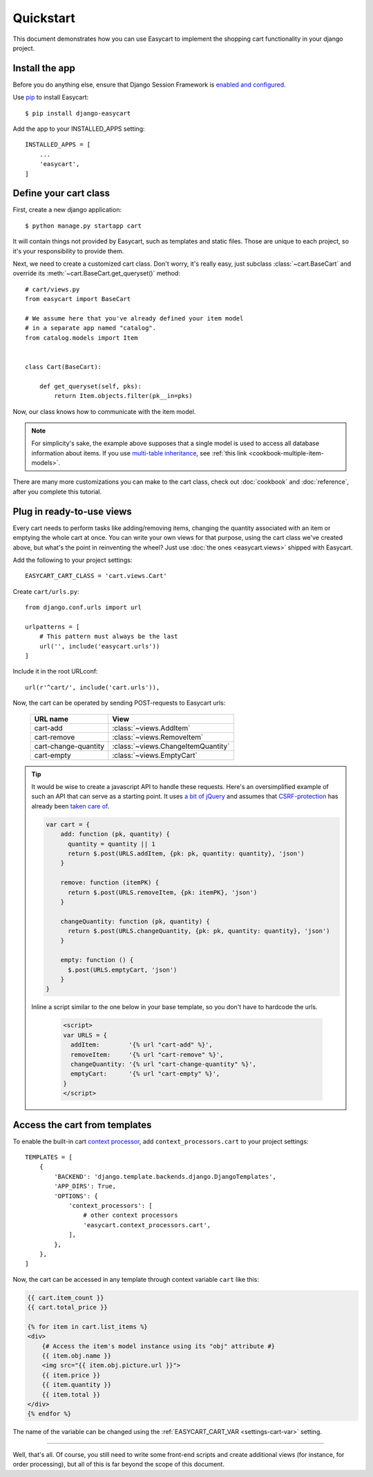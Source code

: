 Quickstart
==========

This document demonstrates how you can use Easycart to implement the shopping
cart functionality in your django project.


Install the app
---------------

Before you do anything else, ensure that Django Session Framework is
`enabled and configured`_.

Use pip_ to install Easycart::

    $ pip install django-easycart

Add the app to your INSTALLED_APPS setting::

    INSTALLED_APPS = [
        ...
        'easycart',
    ]


.. _enabled and configured: https://docs.djangoproject.com/en/dev/topics/http/sessions/
.. _pip: https://pip.pypa.io/en/stable/


.. _quickstart-define-cart-class:

Define your cart class
----------------------

First, create a new django application::

    $ python manage.py startapp cart

It will contain things not provided by Easycart, such as templates and static
files. Those are unique to each project, so it's your responsibility to provide
them.

Next, we need to create a customized cart class. Don't worry, it's really easy,
just subclass :class:`~cart.BaseCart` and override its
:meth:`~cart.BaseCart.get_queryset()` method::

    # cart/views.py
    from easycart import BaseCart

    # We assume here that you've already defined your item model
    # in a separate app named "catalog".
    from catalog.models import Item


    class Cart(BaseCart):

        def get_queryset(self, pks):
            return Item.objects.filter(pk__in=pks)

Now, our class knows how to communicate with the item model.

.. note::

   For simplicity's sake, the example above supposes that a single model is
   used to access all database information about items. If you use `multi-table
   inheritance`_, see :ref:`this link <cookbook-multiple-item-models>`.

There are many more customizations you can make to the cart class, check out
:doc:`cookbook` and :doc:`reference`, after you complete this tutorial.


.. _multi-table inheritance: https://docs.djangoproject.com/en/dev/topics/db/models/#multi-table-inheritance


Plug in ready-to-use views
--------------------------

Every cart needs to perform tasks like adding/removing items, changing the
quantity associated with an item or emptying the whole cart at once. You can
write your own views for that purpose, using the cart class we've created
above, but what's the point in reinventing the wheel? Just use :doc:`the ones
<easycart.views>` shipped with Easycart.

Add the following to your project settings::

    EASYCART_CART_CLASS = 'cart.views.Cart'

Create ``cart/urls.py``::

    from django.conf.urls import url

    urlpatterns = [
        # This pattern must always be the last
        url('', include('easycart.urls'))
    ]

Include it in the root URLconf::

    url(r'^cart/', include('cart.urls')),

Now, the cart can be operated by sending POST-requests to Easycart urls:

    +----------------------+---------------------------------------------+
    | URL name             | View                                        |
    +======================+=============================================+
    | cart-add             | :class:`~views.AddItem`                     |
    +----------------------+---------------------------------------------+
    | cart-remove          | :class:`~views.RemoveItem`                  |
    +----------------------+---------------------------------------------+
    | cart-change-quantity | :class:`~views.ChangeItemQuantity`          |
    +----------------------+---------------------------------------------+
    | cart-empty           | :class:`~views.EmptyCart`                   |
    +----------------------+---------------------------------------------+

.. tip::

    It would be wise to create a javascript API to handle these requests.
    Here's an oversimplified example of such an API that can serve as a
    starting point. It uses `a bit of jQuery`_ and assumes that
    CSRF-protection_ has already been `taken care of`_.

    .. code-block:: javascript


       var cart = {
           add: function (pk, quantity) {
             quantity = quantity || 1
             return $.post(URLS.addItem, {pk: pk, quantity: quantity}, 'json')
           }

           remove: function (itemPK) {
             return $.post(URLS.removeItem, {pk: itemPK}, 'json')
           }

           changeQuantity: function (pk, quantity) {
             return $.post(URLS.changeQuantity, {pk: pk, quantity: quantity}, 'json')
           }

           empty: function () {
             $.post(URLS.emptyCart, 'json')
           }
       }

    Inline a script similar to the one below in your base template, so you
    don't have to hardcode the urls.

     .. code-block:: htmldjango

         <script>
         var URLS = {
           addItem:        '{% url "cart-add" %}',
           removeItem:     '{% url "cart-remove" %}',
           changeQuantity: '{% url "cart-change-quantity" %}',
           emptyCart:      '{% url "cart-empty" %}',
         }
         </script>


.. _a bit of jQuery: https://api.jquery.com/jquery.post/
.. _CSRF-protection: https://docs.djangoproject.com/en/dev/ref/csrf/
.. _taken care of: https://docs.djangoproject.com/en/dev/ref/csrf/#ajax


.. _quickstart-access-from-templates:

Access the cart from templates
------------------------------

To enable the built-in cart `context processor`_, add
``context_processors.cart`` to your project settings::

    TEMPLATES = [
        {
            'BACKEND': 'django.template.backends.django.DjangoTemplates',
            'APP_DIRS': True,
            'OPTIONS': {
                'context_processors': [
                    # other context processors
                    'easycart.context_processors.cart',
                ],
            },
        },
    ]

Now, the cart can be accessed in any template through context variable
``cart`` like this:

.. code-block:: htmldjango

    {{ cart.item_count }}
    {{ cart.total_price }}

    {% for item in cart.list_items %}
    <div>
        {# Access the item's model instance using its "obj" attribute #}
        {{ item.obj.name }}
        <img src="{{ item.obj.picture.url }}">
        {{ item.price }}
        {{ item.quantity }}
        {{ item.total }}
    </div>
    {% endfor %}

The name of the variable can be changed using the :ref:`EASYCART_CART_VAR
<settings-cart-var>` setting.

----

Well, that's all. Of course, you still need to write some front-end scripts and
create additional views (for instance, for order processing), but all of this
is far beyond the scope of this document.

.. _context processor: https://docs.djangoproject.com/en/dev/ref/templates/api/#writing-your-own-context-processors
